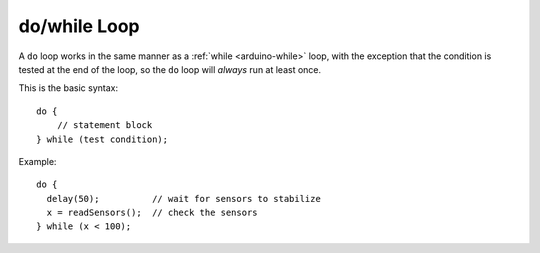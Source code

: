 .. highlight:: cpp

.. _arduino-dowhile:

do/while Loop
=============

A ``do`` loop works in the same manner as a :ref:`while
<arduino-while>` loop, with the exception that the condition is tested
at the end of the loop, so the ``do`` loop will *always* run at least
once.

This is the basic syntax::

    do {
        // statement block
    } while (test condition);

Example::

    do {
      delay(50);          // wait for sensors to stabilize
      x = readSensors();  // check the sensors
    } while (x < 100);
